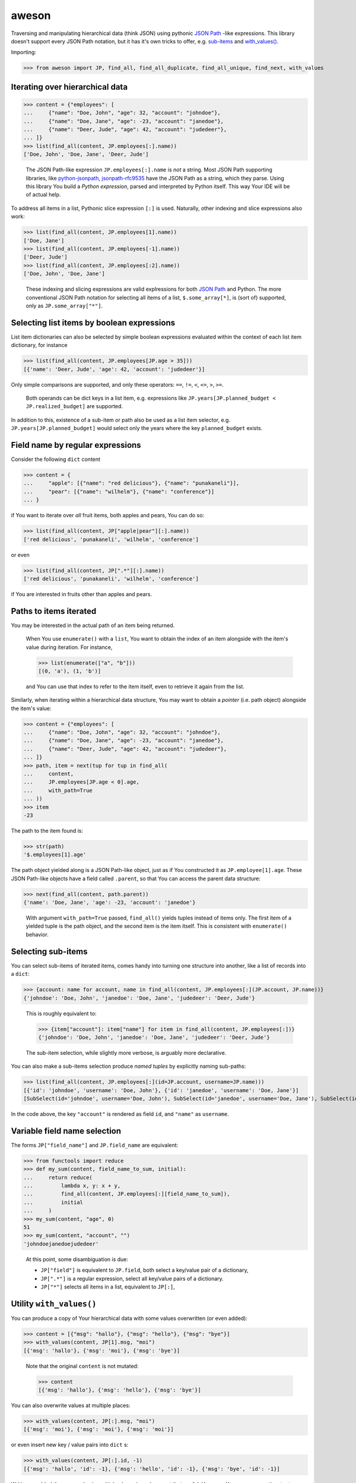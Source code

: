 aweson
======

Traversing and manipulating hierarchical data (think JSON) using
pythonic `JSON Path`_ -like expressions. This library doesn't support
every JSON Path notation, but it has it's own tricks to offer, e.g.
`sub-items <subitems>`_ and `with_values() <withvalues>`_.


Importing:

>>> from aweson import JP, find_all, find_all_duplicate, find_all_unique, find_next, with_values


Iterating over hierarchical data
--------------------------------

>>> content = {"employees": [
...     {"name": "Doe, John", "age": 32, "account": "johndoe"},
...     {"name": "Doe, Jane", "age": -23, "account": "janedoe"},
...     {"name": "Deer, Jude", "age": 42, "account": "judedeer"},
... ]}
>>> list(find_all(content, JP.employees[:].name))
['Doe, John', 'Doe, Jane', 'Deer, Jude']

    The JSON Path-like expression ``JP.employees[:].name`` is `not` a string.
    Most JSON Path supporting libraries, like `python-jsonpath`_, `jsonpath-rfc9535`_
    have the JSON Path as a string, which they parse.
    Using this library You build a `Python expression`, parsed and interpreted
    by Python itself. This way Your IDE will be of actual help.

To address all items in a list, Pythonic slice expression
``[:]`` is used. Naturally, other indexing and slice expressions also work:

>>> list(find_all(content, JP.employees[1].name))
['Doe, Jane']
>>> list(find_all(content, JP.employees[-1].name))
['Deer, Jude']
>>> list(find_all(content, JP.employees[:2].name))
['Doe, John', 'Doe, Jane']

    These indexing and slicing expressions are valid explressions for both `JSON Path`_
    and Python. The more conventional JSON Path notation for selecting all items of a list,
    ``$.some_array[*]``, is (sort of) supported, only as ``JP.some_array["*"]``.


Selecting list items by boolean expressions
-------------------------------------------

List item dictionaries can also be selected by simple boolean expressions evaluated within
the context of each list item dictionary, for instance

>>> list(find_all(content, JP.employees[JP.age > 35]))
[{'name': 'Deer, Jude', 'age': 42, 'account': 'judedeer'}]

Only simple comparisons are supported, and only these operators: ``==``, ``!=``,
``<``, ``<=``, ``>``, ``>=``.

    Both operands can be dict keys in a list item, e.g. expressions like
    ``JP.years[JP.planned_budget < JP.realized_budget]`` are supported.

In addition to this, existence of a sub-item or path also be used as
a list item selector, e.g. ``JP.years[JP.planned_budget]`` would select only
the years where the key ``planned_budget`` exists.


Field name by regular expressions
---------------------------------

Consider the following ``dict`` content

>>> content = {
...     "apple": [{"name": "red delicious"}, {"name": "punakaneli"}],
...     "pear": [{"name": "wilhelm"}, {"name": "conference"}]
... }

if You want to iterate over `all` fruit items, both apples and pears,
You can do so:

>>> list(find_all(content, JP["apple|pear"][:].name))
['red delicious', 'punakaneli', 'wilhelm', 'conference']

or even

>>> list(find_all(content, JP[".*"][:].name))
['red delicious', 'punakaneli', 'wilhelm', 'conference']

if You are interested in fruits other than apples and pears.


Paths to items iterated
-----------------------

You may be interested in the actual path of an item being returned.

    When You use ``enumerate()`` with a ``list``, You want to obtain the
    index of an item alongside with the item's value during iteration. For
    instance,

    >>> list(enumerate(["a", "b"]))
    [(0, 'a'), (1, 'b')]

    and You can use that index to refer to the item itself, even to retrieve
    it again from the list.

Similarly, when iterating within a hierarchical data structure, You
may want to obtain a `pointer` (i.e. path object) alongside the item's
value:

>>> content = {"employees": [
...     {"name": "Doe, John", "age": 32, "account": "johndoe"},
...     {"name": "Doe, Jane", "age": -23, "account": "janedoe"},
...     {"name": "Deer, Jude", "age": 42, "account": "judedeer"},
... ]}
>>> path, item = next(tup for tup in find_all(
...     content,
...     JP.employees[JP.age < 0].age,
...     with_path=True
... ))
>>> item
-23

The path to the item found is:

>>> str(path)
'$.employees[1].age'

The path object yielded along is a JSON Path-like object, just as if You
constructed it as ``JP.employee[1].age``. These JSON Path-like
objects have a field called ``.parent``, so that You can
access the parent data structure:

>>> next(find_all(content, path.parent))
{'name': 'Doe, Jane', 'age': -23, 'account': 'janedoe'}

    With argument ``with_path=True`` passed, ``find_all()`` yields tuples
    instead of items only. The first item of a yielded tuple is the path object,
    and the second item is the item itself. This is consistent with ``enumerate()``
    behavior.


.. _subitems:

Selecting sub-items
-------------------

You can select sub-items of iterated items, comes handy into turning one structure
into another, like a list of records into a ``dict``:

>>> {account: name for account, name in find_all(content, JP.employees[:](JP.account, JP.name))}
{'johndoe': 'Doe, John', 'janedoe': 'Doe, Jane', 'judedeer': 'Deer, Jude'}

    This is roughly equivalent to:

    >>> {item["account"]: item["name"] for item in find_all(content, JP.employees[:])}
    {'johndoe': 'Doe, John', 'janedoe': 'Doe, Jane', 'judedeer': 'Deer, Jude'}

    The sub-item selection, while slightly more verbose, is arguably more
    declarative.

You can also make a sub-items selection produce `named tuples` by explicitly naming sub-paths:

>>> list(find_all(content, JP.employees[:](id=JP.account, username=JP.name)))
[{'id': 'johndoe', 'username': 'Doe, John'}, {'id': 'janedoe', 'username': 'Doe, Jane'}]
[SubSelect(id='johndoe', username='Doe, John'), SubSelect(id='janedoe', username='Doe, Jane'), SubSelect(id='judedeer', username='Deer, Jude')]

In the code above, the key ``"account"`` is rendered as field ``id``,
and ``"name"`` as ``username``.


Variable field name selection
-----------------------------

The forms ``JP["field_name"]`` and ``JP.field_name`` are equivalent:

>>> from functools import reduce
>>> def my_sum(content, field_name_to_sum, initial):
...     return reduce(
...         lambda x, y: x + y,
...         find_all(content, JP.employees[:][field_name_to_sum]),
...         initial
...     )
>>> my_sum(content, "age", 0)
51
>>> my_sum(content, "account", "")
'johndoejanedoejudedeer'

    At this point, some disambiguation is due:

    - ``JP["field"]`` is equivalent to ``JP.field``, both select a key/value pair
      of a dictionary,

    - ``JP[".*"]`` is a regular expression, select all key/value pairs of a dictionary.

    - ``JP["*"]`` selects all items in a list, equivalent to ``JP[:]``,


.. _withvalues:

Utility ``with_values()``
-------------------------

You can produce a copy of Your hierarchical data with some values overwritten (or
even added):

>>> content = [{"msg": "hallo"}, {"msg": "hello"}, {"msg": "bye"}]
>>> with_values(content, JP[1].msg, "moi")
[{'msg': 'hallo'}, {'msg': 'moi'}, {'msg': 'bye'}]

    Note that the original ``content`` is not mutated:

    >>> content
    [{'msg': 'hallo'}, {'msg': 'hello'}, {'msg': 'bye'}]

You can also overwrite values at multiple places:

>>> with_values(content, JP[:].msg, "moi")
[{'msg': 'moi'}, {'msg': 'moi'}, {'msg': 'moi'}]

or even insert new key / value pairs into ``dict`` s:

>>> with_values(content, JP[:].id, -1)
[{'msg': 'hallo', 'id': -1}, {'msg': 'hello', 'id': -1}, {'msg': 'bye', 'id': -1}]

Writing or added the same value in multiple places is perhaps not that
useful. However, You _can_ use an iterator to supply the values to use for
overwriting or adding:

>>> with_values(content, JP[:].id, iter(range(100)))
[{'msg': 'hallo', 'id': 0}, {'msg': 'hello', 'id': 1}, {'msg': 'bye', 'id': 2}]

    or, more elegantly, if range ``stop=100`` irks You, using ``itertools.count()``:

    >>> from itertools import count
    >>> with_values(content, JP[:].id, count(0, 1))
    [{'msg': 'hallo', 'id': 0}, {'msg': 'hello', 'id': 1}, {'msg': 'bye', 'id': 2}]

You can also provide a (unary) function, taking the current value as an argument,
calculating the new value to be inserted:

>>> with_values(content, JP[:].msg, lambda msg: msg.upper())
[{'msg': 'HALLO'}, {'msg': 'HELLO'}, {'msg': 'BYE'}]

In the example above, the value for dictionary key `"msg"` is given
as argument to the function, and this form is good for re-calculating
an existing value. If You want to add a new key/value pair to a dictionary,
You can achieve that in one of two ways:

- Iterate over dictionary items, receiving dictionaries as argument to Your
  function, and re-calculate entire dictionaries:

>>> with_values(
...     content,
...     JP[:],
...     lambda d: d | {"msg_startswith_h": d["msg"].startswith("h")}
... )
[{'msg': 'hallo', 'msg_startswith_h': True}, {'msg': 'hello', 'msg_startswith_h': True}, {'msg': 'bye', 'msg_startswith_h': False}]

- Iterate over dictionary items, receiving dictionaries as argument to
  Your function just as above, but use the
  `sub-items <subitems>`_ expression, to compose dictionary content
  for You, e.g. adding even two keys ( ``"id"`` and ``"verdict"`` ) now, to each
  dictionary item:

>>> counter = count(0, 1)
>>> with_values(
...     content,
...     JP[:](JP.id, JP.msg_startswith_h),
...     lambda d: (next(counter), d["msg"].startswith("h"))
... )
[{'msg': 'hallo', 'id': 0, 'msg_startswith_h': True}, {'msg': 'hello', 'id': 1, 'msg_startswith_h': True}, {'msg': 'bye', 'id': 2, 'msg_startswith_h': False}]

    Above, You declare what keys You are interested in overwriting or adding
    (``"id"`` and ``"msg_startswith_h"``), and Your function returns a tuple of
    just those values, based on the parent dictionary given as argument to it.


    The function ``with_values()`` has a similar idea to `JSON Patch`_, except there
    is no point of a full-fledged patching facility, after all, Python list
    and dictionary comprehensions go a long way in manipulating content hierarchy.


Utility ``find_next()``
-----------------------

Often, You just need a first value, roughly equivalent to a ``next(find_all(...))``
invocation. You can use ``find_next()`` for this, for instance

>>> find_next([{"hello": 5}, {"hello": 42}], JP[:].hello)
5
>>> find_next([{"hello": 5}, {"hello": 42}], JP[1].hello)
42

You can also ask for the path of the value returned, in the style of ``with_path=True``
above

>>> path, value = find_next([{"hello": 5}, {"hello": 42}], JP[-1].hello, with_path=True)
>>> str(path)
'$[1].hello'
>>> value
42

You can also supply a default value for ``find_next()``, just like for ``next()``:

>>> find_next([{"hello": 5}, {"hello": 42}], JP[3].hello, default=17)
17

>>> find_next([{"hello": 5}, {"hello": 42}], JP[3].hello, default=17)
17


Utilities ``find_all_unique()``, ``find_all_duplicate()``
---------------------------------------------------------

A common task is to find only unique items in data, e.g.

>>> content = [{"hi": 1}, {"hi": 2}, {"hi": 1}, {"hi": 3}, {"hi": -22}, {"hi": 3}]
>>> list(find_all_unique(content, JP[:].hi))
[1, 2, 3, -22]

and of course You can ask for the paths, too

>>> content = [{"hi": 1}, {"hi": 2}, {"hi": 1}, {"hi": 3}, {"hi": -22}, {"hi": 3}]
>>> [(str(path), item) for path, item in find_all_unique(content, JP[:].hi, with_path=True)]
[('$[0].hi', 1), ('$[1].hi', 2), ('$[3].hi', 3), ('$[4].hi', -22)]

A related common task is to find duplicates, e.g.

>>> content = {
...     "apple": [{"name": "red delicious", "id": 123}, {"name": "punakaneli", "id": 234}],
...     "pear": [{"name": "wilhelm", "id": 345}, {"name": "conference", "id": 123}]
... }
>>> [f"Duplicate ID: {item} at {path.parent}" for path, item in find_all_duplicate(content, JP["apple|pear"][:].id, with_path=True)]
['Duplicate ID: 123 at $.pear[1]']


Suppressing indexing and key errors, safe navigation operator
-------------------------------------------------------------

By default, path expressions are strict, e.g. for non-existent ``list`` indexes
You get an ``IndexError``:

>>> list(find_all([0, 1], JP[2]))
Traceback (most recent call last):
    ...
IndexError: list index out of range

which is consistent with how a ``list`` behaves. Similarly, for
non-existent ``dict`` keys You get a ``KeyError``:

>>> list(find_all({"hello": 42}, JP.hi))
Traceback (most recent call last):
    ...
KeyError: 'hi'

You can suppress these errors and simply have nothing yielded, for ``list`` indexes:

>>> list(find_all([0, 1], JP[2], lenient=True))
[]

and for ``dict`` keys:

>>> list(find_all({"hello": 42}, JP.hi, lenient=True))
[]

In fact, ``find_next()`` which, in turn, invokes ``find_all()``,
delegates its call to ``find_all()`` with ``lenient=True`` whenever a default
value is defined for ``find_next()`` itself. Thus, supplying a ``None`` as a default
value to ``find_next()``:

>>> empty_content = []
>>> type( find_next(empty_content, JP[3].hello[:].hi[:3], default=None) )
<class 'NoneType'>

is as close to a `safe navigation operator` implementation as You can get
given that `PEP 505`_ has deferred status.


Use Case: JSON content validator and tests
------------------------------------------

The utilities above may benefit You in writing production code, but also unit tests
can be made for more readable and self-explanatory.

Imagine You have a JSON content like this in a request body:

>>> fruits = {
...    "apple": [{"name": "red delicious"}, {"name": "punakaneli"}],
...    "pear": [{"name": "conference"}, {"name": "wilhelm"}],
... }

with the type of a fruit (apple, pear) encoded in the hierarchy itself.

    This is often the case, since processing items of a certain type is easy,
    e.g. in Python:

    >>> [apple["name"] for apple in fruits["apple"]]
    ['red delicious', 'punakaneli']

Let's say Your business analyst says the name of fruit is unique on document scope,
i.e. no two fruits can have the same name regardless whether they are of the same
type or not, and You must validate this unique constraint for all requests.

You wish the JSON format would be flat, something like
``[{"name": "red delicious", "type": "apple"}, ...]``, encoding the type in
a key, because then You could use JSON Schema facility
`uniqueKeys <https://docs.json-everything.net/schema/vocabs/uniquekeys/#schema-uniquekeys-keyword>`__,
but You are not in control of the JSON format: You need a custom validator.
With this library, it's easy enough to fashion something like below:

>>> def verify_unique_fruit_names(content: dict) -> None | str:
...    """
...    Return the (path, name) tuple of the first fruit name
...    duplicate within the entire document if any, None otherwise.
...    """
...    return next(
...       find_all_duplicate(content, JP[".*"][:].name, with_path=True),
...       None
...    )

First off, You want to test that Your implementation will regard the valid document
``fruits`` valid:

>>> assert verify_unique_fruit_names(fruits) is None

Then, You want to verify that the some document with name duplicates will not
pass verification, with the expected error info tuple returned. At this point
test suites normally choose between two alternatives, the bad and the ugly:

- The bad: the input document is small and simple. The test is easy to read
  and maintain as It's easy to spot where the input is broken, but one is left
  with the nagging feeling, whether will ``verify_unique_fruit_names()`` work
  for more complex inputs, too?

- The ugly: the input document is big and complex. Now You know for sure
  that ``verify_unique_fruit_names()`` works for bigger input, except now the
  test is not readable / maintainable, as it's not clear at all, at first glance,
  where the input is broken. You now have a so called `MD5 test`: no one knows
  why it breaks when it does.

Can we have the good? Can we have complex input `and` make sure it's clear
where it's broken? Yes we can, we can use ``with_values()``, e.g. consider this:

>>> an_apple_name = find_next(fruits, JP.apple[0].name)

that is, we have a known apple name.

>>> an_apple_name
'red delicious'

Let's use that name to introduce a duplicate:

>>> broken_path = JP.pear[0].name
>>> fruits_with_duplicate_names = with_values(fruits, broken_path, an_apple_name)

Now our fixture explains where and how it's broken! Let's check,
just to satisfy our curiosity, what the broken input looks like:

>>> fruits_with_duplicate_names
{'apple': [{'name': 'red delicious'}, {'name': 'punakaneli'}], 'pear': [{'name': 'red delicious'}, {'name': 'wilhelm'}]}

After this, the expectations in our tests will be self-explanatory:

>>> error_path, error_value = verify_unique_fruit_names(fruits_with_duplicate_names)
>>> assert error_path == broken_path
>>> assert error_value == an_apple_name

Best of all, you can make a parametrized test, with small and big input both,
so you can have a full coverage which is readable and maintainable.

.. _JSON Path: https://www.rfc-editor.org/rfc/rfc9535
.. _python-jsonpath: https://pypi.org/project/python-jsonpath
.. _jsonpath-rfc9535: https://pypi.org/project/jsonpath-rfc9535
.. _JSON Patch: https://jsonpatch.com/
.. _PEP 505: https://peps.python.org/pep-0505/